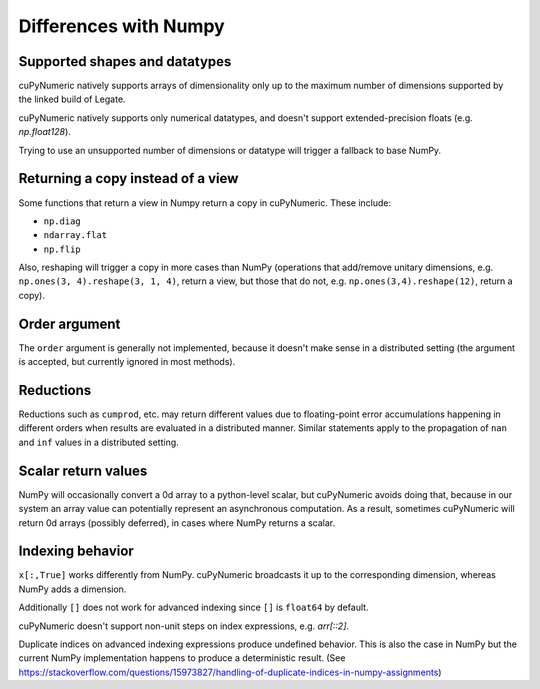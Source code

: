 Differences with Numpy
======================
Supported shapes and datatypes
------------------------------

cuPyNumeric natively supports arrays of dimensionality only up to the maximum
number of dimensions supported by the linked build of Legate.

cuPyNumeric natively supports only numerical datatypes, and doesn't support
extended-precision floats (e.g. `np.float128`).

Trying to use an unsupported number of dimensions or datatype will trigger a
fallback to base NumPy.

Returning a copy instead of a view
----------------------------------

Some functions that return a view in Numpy return a copy in cuPyNumeric. These
include:

* ``np.diag``
* ``ndarray.flat``
* ``np.flip``

Also, reshaping will trigger a copy in more cases than NumPy (operations that
add/remove unitary dimensions, e.g. ``np.ones(3, 4).reshape(3, 1, 4)``, return
a view, but those that do not, e.g. ``np.ones(3,4).reshape(12)``, return a
copy).

Order argument
--------------

The ``order`` argument is generally not implemented, because it doesn't make
sense in a distributed setting (the argument is accepted, but currently
ignored in most methods).

Reductions
----------

Reductions such as ``cumprod``, etc. may return different values due to
floating-point error accumulations happening in different orders when results
are evaluated in a distributed manner. Similar statements apply to the
propagation of ``nan`` and ``inf`` values in a distributed setting.

Scalar return values
--------------------

NumPy will occasionally convert a 0d array to a python-level scalar, but
cuPyNumeric avoids doing that, because in our system an array value can
potentially represent an asynchronous computation. As a result, sometimes
cuPyNumeric will return 0d arrays (possibly deferred), in cases where NumPy
returns a scalar.

Indexing behavior
-----------------

``x[:,True]`` works differently from NumPy. cuPyNumeric broadcasts it up to the
corresponding dimension, whereas NumPy adds a dimension.

Additionally ``[]`` does not work for advanced indexing since ``[]`` is
``float64`` by default.

cuPyNumeric doesn't support non-unit steps on index expressions, e.g. `arr[::2]`.

Duplicate indices on advanced indexing expressions produce undefined behavior.
This is also the case in NumPy but the current NumPy implementation happens
to produce a deterministic result. (See https://stackoverflow.com/questions/15973827/handling-of-duplicate-indices-in-numpy-assignments)

